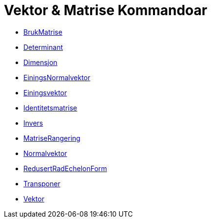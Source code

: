 = Vektor & Matrise Kommandoar
:page-en: commands/Vector_and_Matrix_Commands
ifdef::env-github[:imagesdir: /nn/modules/ROOT/assets/images]

* xref:/commands/BrukMatrise.adoc[BrukMatrise]
* xref:/commands/Determinant.adoc[Determinant]
* xref:/commands/Dimensjon.adoc[Dimensjon]
* xref:/commands/EiningsNormalvektor.adoc[EiningsNormalvektor]
* xref:/commands/Einingsvektor.adoc[Einingsvektor]
* xref:/commands/Identitetsmatrise.adoc[Identitetsmatrise]
* xref:/commands/Invers.adoc[Invers]
* xref:/commands/MatriseRangering.adoc[MatriseRangering]
* xref:/commands/Normalvektor.adoc[Normalvektor]
* xref:/commands/RedusertRadEchelonForm.adoc[RedusertRadEchelonForm]
* xref:/commands/Transponer.adoc[Transponer]
* xref:/commands/Vektor.adoc[Vektor]
